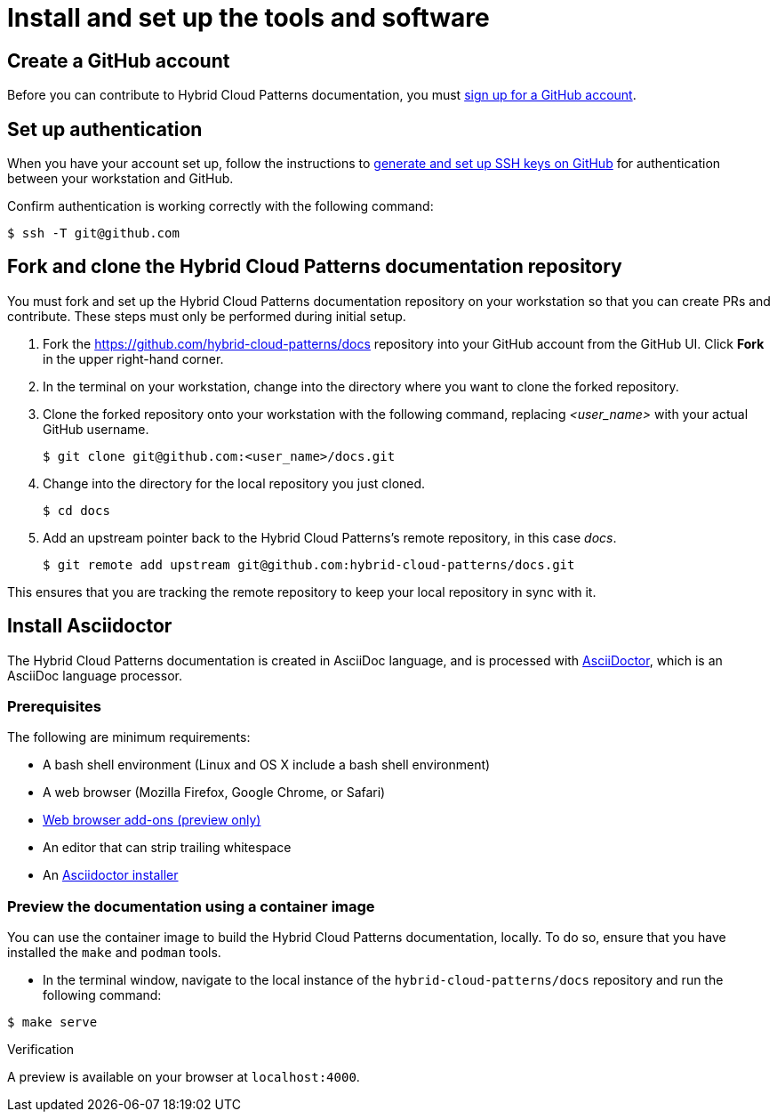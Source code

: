 [id="contributing-to-docs-tools-and-setup"]
= Install and set up the tools and software
:icons:
:linkattrs:
:description: How to set up and install the tools to contribute


== Create a GitHub account
Before you can contribute to Hybrid Cloud Patterns documentation, you must
https://www.github.com/join[sign up for a GitHub account].

== Set up authentication
When you have your account set up, follow the instructions to
https://help.github.com/articles/generating-ssh-keys/[generate and set up SSH
keys on GitHub] for authentication between your workstation and GitHub.

Confirm authentication is working correctly with the following command:

----
$ ssh -T git@github.com
----

== Fork and clone the Hybrid Cloud Patterns documentation repository

You must fork and set up the Hybrid Cloud Patterns documentation repository on your workstation so that you can create PRs and contribute. These steps must only be performed during initial setup.

. Fork the https://github.com/hybrid-cloud-patterns/docs repository into your
GitHub account from the GitHub UI. Click *Fork* in the upper right-hand corner.

. In the terminal on your workstation, change into the directory where you want
to clone the forked repository.

.  Clone the forked repository onto your workstation with the following
command, replacing _<user_name>_ with your actual GitHub username.
+
[source,terminal]
----
$ git clone git@github.com:<user_name>/docs.git
----

. Change into the directory for the local repository you just cloned.
+
[source,terminal]
----
$ cd docs
----

. Add an upstream pointer back to the Hybrid Cloud Patterns's remote repository, in this
case _docs_.
+
[source,terminal]
----
$ git remote add upstream git@github.com:hybrid-cloud-patterns/docs.git
----

This ensures that you are tracking the remote repository to keep your local
repository in sync with it.

== Install Asciidoctor

The Hybrid Cloud Patterns documentation is created in AsciiDoc language, and is processed with http://asciidoctor.org/[AsciiDoctor], which is an AsciiDoc language processor.

=== Prerequisites

The following are minimum requirements:

* A bash shell environment (Linux and OS X include a bash shell environment)
* A web browser (Mozilla Firefox, Google Chrome, or Safari)
* https://docs.asciidoctor.org/asciidoctor/latest/tooling/#web-browser-add-ons-preview-only[Web browser add-ons (preview only)]
* An editor that can strip trailing whitespace
* An https://docs.asciidoctor.org/asciidoctor/latest/install/[Asciidoctor installer]

=== Preview the documentation using a container image

You can use the container image to build the Hybrid Cloud Patterns documentation, locally. To do so, ensure that you have installed the `make` and `podman` tools.

 * In the terminal window, navigate to the local instance of the `hybrid-cloud-patterns/docs` repository and run the following command:

[source,terminal]
----
$ make serve
----

.Verification
A preview is available on your browser at `localhost:4000`.
//to-do: Add instructions to "Install Hugo"




